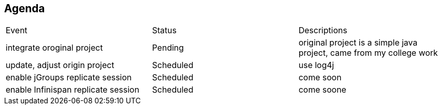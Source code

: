 Agenda
------

|=========================================================
|Event                                |Status       | Descriptions
|integrate oroginal project           |Pending      | original project is a simple java project, came from my college work
|update, adjust origin project        |Scheduled    | use log4j
|enable jGroups replicate session     |Scheduled    | come soon
|enable Infinispan replicate session  |Scheduled    | come soone
|=========================================================

